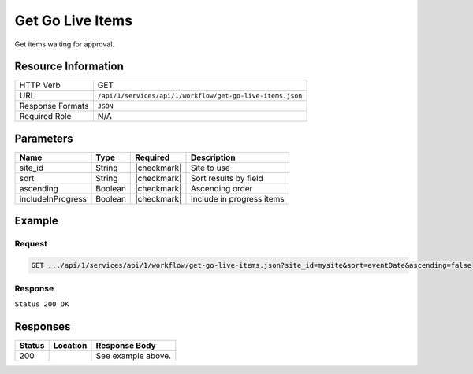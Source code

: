 .. _crafter-studio-api-workflow-get-go-live-items:

=================
Get Go Live Items
=================

Get items waiting for approval.

--------------------
Resource Information
--------------------

+----------------------------+-------------------------------------------------------------------+
|| HTTP Verb                 || GET                                                              |
+----------------------------+-------------------------------------------------------------------+
|| URL                       || ``/api/1/services/api/1/workflow/get-go-live-items.json``        |
+----------------------------+-------------------------------------------------------------------+
|| Response Formats          || ``JSON``                                                         |
+----------------------------+-------------------------------------------------------------------+
|| Required Role             || N/A                                                              |
+----------------------------+-------------------------------------------------------------------+

----------
Parameters
----------

+--------------------+-------------+---------------+--------------------------------------------------+
|| Name              || Type       || Required     || Description                                     |
+====================+=============+===============+==================================================+
|| site_id           || String     || |checkmark|  || Site to use                                     |
+--------------------+-------------+---------------+--------------------------------------------------+
|| sort              || String     || |checkmark|  || Sort results by field                           |
+--------------------+-------------+---------------+--------------------------------------------------+
|| ascending         || Boolean    || |checkmark|  || Ascending order                                 |
+--------------------+-------------+---------------+--------------------------------------------------+
|| includeInProgress || Boolean    || |checkmark|  || Include in progress items                       |
+--------------------+-------------+---------------+--------------------------------------------------+

-------
Example
-------

^^^^^^^
Request
^^^^^^^

.. code-block:: guess

    GET .../api/1/services/api/1/workflow/get-go-live-items.json?site_id=mysite&sort=eventDate&ascending=false

^^^^^^^^
Response
^^^^^^^^

``Status 200 OK``

.. code-block:: json
    :linenos:

    {
        "sortedBy":"eventDate",
        "total":1,
        "documents":
            [
                {
                    "name":"Pages",
                    "internalName":"Pages",
                    "contentType":null,
                    "uri":"/site/website",
                    "path":"/site/website",
                    "browserUri":null,
                    "navigation":false,
                    "floating":false,
                    "hideInAuthoring":false,
                    "previewable":false,
                    "lockOwner":null,
                    "user":null,
                    "userFirstName":null,
                    "userLastName":null,
                    "nodeRef":null,
                    "metaDescription":null,
                    "site":null,
                    "page":false,
                    "component":false,
                    "document":false,
                    "asset":false,
                    "isContainer":false,
                    "container":false,
                    "disabled":false,
                    "savedAsDraft":false,
                    "submitted":false,
                    "submittedForDeletion":false,
                    "scheduled":false,
                    "published":false,
                    "deleted":false,
                    "inProgress":false,
                    "live":false,
                    "inFlight":false,
                    "isDisabled":false,
                    "isSavedAsDraft":false,
                    "isInProgress":false,
                    "isLive":false,
                    "isSubmittedForDeletion":false,
                    "isScheduled":false,
                    "isPublished":false,
                    "isNavigation":false,
                    "isDeleted":false,
                    "isNew":false,
                    "isSubmitted":false,
                    "isFloating":false,
                    "isPage":false,
                    "isPreviewable":false,
                    "isComponent":false,
                    "isDocument":false,
                    "isAsset":false,
                    "isInFlight":false,
                    "eventDate":null,
                    "endpoint":null,
                    "timezone":"EST5EDT",
                    "numOfChildren":1,
                    "scheduledDate":null,
                    "publishedDate":null,
                    "mandatoryParent":null,
                    "isLevelDescriptor":false,
                    "categoryRoot":"/site/website",
                    "lastEditDate":null,
                    "form":null,
                    "formPagePath":null,
                    "renderingTemplates":[],
                    "folder":false,
                    "submissionComment":null,
                    "components":null,
                    "documents":null,
                    "levelDescriptors":null,
                    "pages":null,
                    "parentPath":null,
                    "orders":null,
                    "children":
                        [
                            {
                                "name":"index.xml",
                                "internalName":"Home",
                                "contentType":"/page/home",
                                "uri":"/site/website/index.xml",
                                "path":"/site/website",
                                "browserUri":"",
                                "navigation":false,
                                "floating":true,
                                "hideInAuthoring":false,
                                "previewable":true,
                                "lockOwner":"",
                                "user":"test",
                                "userFirstName":"test",
                                "userLastName":"",
                                "nodeRef":null,
                                "metaDescription":null,
                                "site":"mysite",
                                "page":true,
                                "component":false,
                                "document":false,
                                "asset":false,
                                "isContainer":false,
                                "container":false,
                                "disabled":false,
                                "savedAsDraft":false,
                                "submitted":true,
                                "submittedForDeletion":false,
                                "scheduled":false,
                                "published":false,
                                "deleted":false,
                                "inProgress":true,
                                "live":false,
                                "inFlight":false,
                                "isDisabled":false,
                                "isSavedAsDraft":false,
                                "isInProgress":true,
                                "isLive":false,
                                "isSubmittedForDeletion":false,
                                "isScheduled":false,
                                "isPublished":false,
                                "isNavigation":false,
                                "isDeleted":false,
                                "isNew":false,
                                "isSubmitted":true,
                                "isFloating":false,
                                "isPage":true,
                                "isPreviewable":true,
                                "isComponent":false,
                                "isDocument":false,
                                "isAsset":false,
                                "isInFlight":false,
                                "eventDate":"2017-10-09T19:30:58Z",
                                "endpoint":null,
                                "timezone":null,
                                "numOfChildren":0,
                                "scheduledDate":null,
                                "publishedDate":null,
                                "mandatoryParent":null,
                                "isLevelDescriptor":false,
                                "categoryRoot":null,
                                "lastEditDate":"2017-10-09T19:30:58Z",
                                "form":"/page/home",
                                "formPagePath":"simple",
                                "renderingTemplates":
                                    [
                                        {
                                            "uri":"/templates/web/pages/home.ftl",
                                            "name":"DEFAULT"
                                        }
                                    ],
                                "folder":false,
                                "submissionComment":null,
                                "components":null,
                                "documents":null,
                                "levelDescriptors":null,
                                "pages":null,
                                "parentPath":null,
                                "orders":
                                    [
                                        {
                                            "name":null,
                                            "id":"default",
                                            "order":-1.0,
                                            "placeInNav":null,
                                            "disabled":null
                                        }
                                    ],
                                "children":[],
                                "size":0.0,
                                "sizeUnit":null,
                                "mimeType":"application/xml",
                                "new":false,
                                "levelDescriptor":false,
                                "newFile":false,
                                "reference":false
                            }
                        ],
                    "size":0.0,
                    "sizeUnit":null,
                    "mimeType":null,
                    "new":false,
                    "levelDescriptor":false,
                    "newFile":false,
                    "reference":false
                },
                {
                    "name":"Components",
                    "internalName":"Components",
                    "contentType":null,
                    "uri":"/site/components",
                    "path":"/site/components",
                    "browserUri":null,
                    "navigation":false,
                    "floating":false,
                    "hideInAuthoring":false,
                    "previewable":false,
                    "lockOwner":null,
                    "user":null,
                    "userFirstName":null,
                    "userLastName":null,
                    "nodeRef":null,
                    "metaDescription":null,
                    "site":null,
                    "page":false,
                    "component":false,
                    "document":false,
                    "asset":false,
                    "isContainer":false,
                    "container":false,
                    "disabled":false,
                    "savedAsDraft":false,
                    "submitted":false,
                    "submittedForDeletion":false,
                    "scheduled":false,
                    "published":false,
                    "deleted":false,
                    "inProgress":false,
                    "live":false,
                    "inFlight":false,
                    "isDisabled":false,
                    "isSavedAsDraft":false,
                    "isInProgress":false,
                    "isLive":false,
                    "isSubmittedForDeletion":false,
                    "isScheduled":false,
                    "isPublished":false,
                    "isNavigation":false,
                    "isDeleted":false,
                    "isNew":false,
                    "isSubmitted":false,
                    "isFloating":false,
                    "isPage":false,
                    "isPreviewable":false,
                    "isComponent":false,
                    "isDocument":false,
                    "isAsset":false,
                    "isInFlight":false,
                    "eventDate":null,
                    "endpoint":null,
                    "timezone":"EST5EDT",
                    "numOfChildren":0,
                    "scheduledDate":null,
                    "publishedDate":null,
                    "mandatoryParent":null,
                    "isLevelDescriptor":false,
                    "categoryRoot":"/site/components",
                    "lastEditDate":null,
                    "form":null,
                    "formPagePath":null,
                    "renderingTemplates":[],
                    "folder":false,
                    "submissionComment":null,
                    "components":null,
                    "documents":null,
                    "levelDescriptors":null,
                    "pages":null,
                    "parentPath":null,
                    "orders":null,
                    "children":[],
                    "size":0.0,
                    "sizeUnit":null,
                    "mimeType":null,
                    "new":false,
                    "levelDescriptor":false,
                    "newFile":false,
                    "reference":false
                },
                {
                    "name":"Assets",
                    "internalName":"Assets",
                    "contentType":null,
                    "uri":"/static-assets",
                    "path":"/static-assets",
                    "browserUri":null,
                    "navigation":false,
                    "floating":false,
                    "hideInAuthoring":false,
                    "previewable":false,
                    "lockOwner":null,
                    "user":null,
                    "userFirstName":null,
                    "userLastName":null,
                    "nodeRef":null,
                    "metaDescription":null,
                    "site":null,
                    "page":false,
                    "component":false,
                    "document":false,
                    "asset":false,
                    "isContainer":false,
                    "container":false,
                    "disabled":false,
                    "savedAsDraft":false,
                    "submitted":false,
                    "submittedForDeletion":false,
                    "scheduled":false,
                    "published":false,
                    "deleted":false,
                    "inProgress":false,
                    "live":false,
                    "inFlight":false,
                    "isDisabled":false,
                    "isSavedAsDraft":false,
                    "isInProgress":false,
                    "isLive":false,
                    "isSubmittedForDeletion":false,
                    "isScheduled":false,
                    "isPublished":false,
                    "isNavigation":false,
                    "isDeleted":false,
                    "isNew":false,
                    "isSubmitted":false,
                    "isFloating":false,
                    "isPage":false,
                    "isPreviewable":false,
                    "isComponent":false,
                    "isDocument":false,
                    "isAsset":false,
                    "isInFlight":false,
                    "eventDate":null,
                    "endpoint":null,
                    "timezone":"EST5EDT",
                    "numOfChildren":0,
                    "scheduledDate":null,
                    "publishedDate":null,
                    "mandatoryParent":null,
                    "isLevelDescriptor":false,
                    "categoryRoot":"/static-assets",
                    "lastEditDate":null,
                    "form":null,
                    "formPagePath":null,
                    "renderingTemplates":[],
                    "folder":false,
                    "submissionComment":null,
                    "components":null,
                    "documents":null,
                    "levelDescriptors":null,
                    "pages":null,
                    "parentPath":null,
                    "orders":null,
                    "children":[],
                    "size":0.0,
                    "sizeUnit":null,
                    "mimeType":null,
                    "new":false,
                    "levelDescriptor":false,
                    "newFile":false,
                    "reference":false
                },
                {
                    "name":"Templates",
                    "internalName":"Templates",
                    "contentType":null,
                    "uri":"/templates",
                    "path":"/templates",
                    "browserUri":null,
                    "navigation":false,
                    "floating":false,
                    "hideInAuthoring":false,
                    "previewable":false,
                    "lockOwner":null,
                    "user":null,
                    "userFirstName":null,
                    "userLastName":null,
                    "nodeRef":null,
                    "metaDescription":null,
                    "site":null,
                    "page":false,
                    "component":false,
                    "document":false,
                    "asset":false,
                    "isContainer":false,
                    "container":false,
                    "disabled":false,
                    "savedAsDraft":false,
                    "submitted":false,
                    "submittedForDeletion":false,
                    "scheduled":false,
                    "published":false,
                    "deleted":false,
                    "inProgress":false,
                    "live":false,
                    "inFlight":false,
                    "isDisabled":false,
                    "isSavedAsDraft":false,
                    "isInProgress":false,
                    "isLive":false,
                    "isSubmittedForDeletion":false,
                    "isScheduled":false,
                    "isPublished":false,
                    "isNavigation":false,
                    "isDeleted":false,
                    "isNew":false,
                    "isSubmitted":false,
                    "isFloating":false,
                    "isPage":false,
                    "isPreviewable":false,
                    "isComponent":false,
                    "isDocument":false,
                    "isAsset":false,
                    "isInFlight":false,
                    "eventDate":null,
                    "endpoint":null,
                    "timezone":"EST5EDT",
                    "numOfChildren":0,
                    "scheduledDate":null,
                    "publishedDate":null,
                    "mandatoryParent":null,
                    "isLevelDescriptor":false,
                    "categoryRoot":"/templates",
                    "lastEditDate":null,
                    "form":null,
                    "formPagePath":null,
                    "renderingTemplates":[],
                    "folder":false,
                    "submissionComment":null,
                    "components":null,
                    "documents":null,
                    "levelDescriptors":null,
                    "pages":null,
                    "parentPath":null,
                    "orders":null,
                    "children":[],
                    "size":0.0,
                    "sizeUnit":null,
                    "mimeType":null,
                    "new":false,
                    "levelDescriptor":false,
                    "newFile":false,
                    "reference":false
                }
            ],
        "ascending":"false"
    }


---------
Responses
---------

+---------+-------------------------------------------+---------------------------------------------------+
|| Status || Location                                 || Response Body                                    |
+=========+===========================================+===================================================+
|| 200    ||                                          || See example above.                               |
+---------+-------------------------------------------+---------------------------------------------------+
